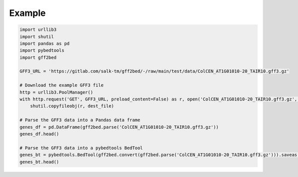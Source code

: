 Example
=======

.. code-block:: python

   import urllib3
   import shutil
   import pandas as pd
   import pybedtools
   import gff2bed
   
   GFF3_URL = 'https://gitlab.com/salk-tm/gff2bed/-/raw/main/test/data/ColCEN_AT1G01010-20_TAIR10.gff3.gz'
   
   # Download the example GFF3 file
   http = urllib3.PoolManager()
   with http.request('GET', GFF3_URL, preload_content=False) as r, open('ColCEN_AT1G01010-20_TAIR10.gff3.gz', 'wb') as dest_file:
       shutil.copyfileobj(r, dest_file)
   
   # Parse the GFF3 data into a Pandas data frame
   genes_df = pd.DataFrame(gff2bed.parse('ColCEN_AT1G01010-20_TAIR10.gff3.gz'))
   genes_df.head()
   
   # Parse the GFF3 data into a pybedtools BedTool
   genes_bt = pybedtools.BedTool(gff2bed.convert(gff2bed.parse('ColCEN_AT1G01010-20_TAIR10.gff3.gz'))).saveas('ColCEN_AT1G01010-20_TAIR10.bed')
   genes_bt.head()
